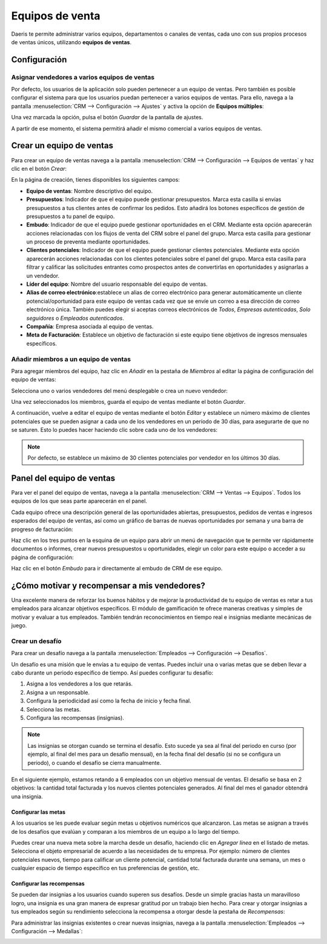 ================
Equipos de venta
================

Daeris te permite administrar varios equipos, departamentos o canales de ventas, cada uno con sus propios procesos de
ventas únicos, utilizando **equipos de ventas**.

.. youtube:: 40Jk3Nft1xU
    :align: right
    :width: 786
    :height: 442

Configuración
=============

Asignar vendedores a varios equipos de ventas
---------------------------------------------

Por defecto, los usuarios de la aplicación solo pueden pertenecer a un equipo de ventas. Pero también es posible configurar
el sistema para que los usuarios puedan pertenecer a varios equipos de ventas. Para ello, navega a la pantalla
:menuselection:`CRM --> Configuración --> Ajustes` y activa la opción de **Equipos múltiples**:

.. image:: equipos/equipos-multiples.png
   :align: center
   :alt: Asigne vendedores a varios equipos de ventas.

Una vez marcada la opción, pulsa el botón *Guardar* de la pantalla de ajustes.

A partir de ese momento, el sistema permitirá añadir el mismo comercial a varios equipos de ventas.

Crear un equipo de ventas
=========================

Para crear un equipo de ventas navega a la pantalla :menuselection:`CRM --> Configuración --> Equipos de ventas` y haz
clic en el botón *Crear*:

.. image:: equipos/crear-equipo-ventas.png
   :align: center
   :alt: Crear equipo de ventas

En la página de creación, tienes disponibles los siguientes campos:

-  **Equipo de ventas**: Nombre descriptivo del equipo.

-  **Presupuestos**: Indicador de que el equipo puede gestionar presupuestos. Marca esta casilla si envías presupuestos
   a tus clientes antes de confirmar los pedidos. Esto añadirá los botones específicos de gestión de presupuestos a tu
   panel de equipo.

-  **Embudo**: Indicador de que el equipo puede gestionar oportunidades en el CRM. Mediante esta opción aparecerán
   acciones relacionadas con los flujos de venta del CRM sobre el panel del grupo. Marca esta casilla para gestionar un
   proceso de preventa mediante oportunidades.

-  **Clientes potenciales**: Indicador de que el equipo puede gestionar clientes potenciales. Mediante esta opción
   aparecerán acciones relacionadas con los clientes potenciales sobre el panel del grupo. Marca esta casilla para filtrar y
   calificar las solicitudes entrantes como prospectos antes de convertirlas en oportunidades y asignarlas a un vendedor.

-  **Líder del equipo**: Nombre del usuario responsable del equipo de ventas.

-  **Alias de correo electrónico**:establece un alias de correo electrónico para generar automáticamente un cliente
   potencial/oportunidad para este equipo de ventas cada vez que se envíe un correo a esa dirección de correo electrónico
   única. También puedes elegir si aceptas correos electrónicos de *Todos*, *Empresas autenticadas*, *Solo seguidores* o
   *Empleados autenticados*.

-  **Compañía**: Empresa asociada al equipo de ventas.

-  **Meta de Facturación**: Establece un objetivo de facturación si este equipo tiene objetivos de ingresos mensuales
   específicos.

.. image:: equipos/detalle-equipo-ventas.png
   :align: center
   :alt: Detalle del equipo de ventas

Añadir miembros a un equipo de ventas
-------------------------------------

Para agregar miembros del equipo, haz clic en *Añadir* en la pestaña de *Miembros* al editar la página de configuración
del equipo de ventas:

.. image:: equipos/agregar-miembros.png
   :align: center
   :alt: Agregar miembros al equipo de ventas

Selecciona uno o varios vendedores del menú desplegable o crea un nuevo vendedor:

.. image:: equipos/seleccionar-miembros.png
   :align: center
   :alt: Agregar miembros al equipo de ventas

Una vez seleccionados los miembros, guarda el equipo de ventas mediante el botón *Guardar*.

A continuación, vuelve a editar el equipo de ventas mediante el botón *Editar* y establece un número máximo de clientes
potenciales que se pueden asignar a cada uno de los vendedores en un período de 30 días, para asegurarte de que no se
saturen. Esto lo puedes hacer haciendo clic sobre cada uno de los vendedores:

.. image:: equipos/editar-miembros.png
   :align: center
   :alt: Editar miembros del equipo de ventas

.. note::
   Por defecto, se establece un máximo de 30 clientes potenciales por vendedor en los últimos 30 días.

Panel del equipo de ventas
==========================

Para ver el panel del equipo de ventas, navega a la pantalla :menuselection:`CRM --> Ventas --> Equipos`. Todos los
equipos de los que seas parte aparecerán en el panel.

Cada equipo ofrece una descripción general de las oportunidades abiertas, presupuestos, pedidos de ventas e ingresos
esperados del equipo de ventas, así como un gráfico de barras de nuevas oportunidades por semana y una barra de progreso
de facturación:

.. image:: equipos/panel-equipos-ventas.png
   :align: center
   :alt: Panel de los equipos de ventas

Haz clic en los tres puntos en la esquina de un equipo para abrir un menú de navegación que te permite ver rápidamente
documentos o informes, crear nuevos presupuestos u oportunidades, elegir un color para este equipo o acceder a su página
de configuración:

.. image:: equipos/configuracion-equipos-ventas.png
   :align: center
   :alt: Configuración de los equipos de ventas

Haz clic en el botón *Embudo* para ir directamente al embudo de CRM de ese equipo.

¿Cómo motivar y recompensar a mis vendedores?
=============================================

Una excelente manera de reforzar los buenos hábitos y de mejorar la productividad de tu equipo de ventas es retar a tus
empleados para alcanzar objetivos específicos. El módulo de gamificación te ofrece maneras creativas y simples de motivar
y evaluar a tus empleados. También tendrán reconocimientos en tiempo real e insignias mediante mecánicas de juego.

Crear un desafío
----------------

Para crear un desafío navega a la pantalla :menuselection:`Empleados --> Configuración --> Desafíos`.

.. image:: equipos/desafios-ventas.png
   :align: center
   :alt: Desafíos de ventas

Un desafío es una misión que le envías a tu equipo de ventas. Puedes incluir una o varias metas que se deben llevar a
cabo durante un periodo específico de tiempo. Así puedes configurar tu desafío:

#. Asigna a los vendedores a los que retarás.

#. Asigna a un responsable.

#. Configura la periodicidad así como la fecha de inicio y fecha final.

#. Selecciona las metas.

#. Configura las recompensas (insignias).

.. note::
   Las insignias se otorgan cuando se termina el desafío. Esto sucede ya sea al final del periodo en curso (por ejemplo,
   al final del mes para un desafío mensual), en la fecha final del desafío (si no se configura un periodo), o cuando el
   desafío se cierra manualmente.

En el siguiente ejemplo, estamos retando a 6 empleados con un objetivo mensual de ventas. El desafío se basa en 2 objetivos:
la cantidad total facturada y los nuevos clientes potenciales generados. Al final del mes el ganador obtendrá una insignia.

.. image:: equipos/objetivos-ventas-mensuales.png
   :align: center
   :alt: Objetivos de ventas mensuales

Configurar las metas
~~~~~~~~~~~~~~~~~~~~

A los usuarios se les puede evaluar según metas u objetivos numéricos que alcanzaron. Las metas se asignan a través de
los desafíos que evalúan y comparan a los miembros de un equipo a lo largo del tiempo.

Puedes crear una nueva meta sobre la marcha desde un desafío, haciendo clic en *Agregar línea* en el listado de metas.
Selecciona el objeto empresarial de acuerdo a las necesidades de tu empresa. Por ejemplo: número de clientes potenciales
nuevos, tiempo para calificar un cliente potencial, cantidad total facturada durante una semana, un mes o cualquier
espacio de tiempo específico en tus preferencias de gestión, etc.

.. image:: equipos/definicion-meta.png
   :align: center
   :alt: Definición de meta de un desafío

Configurar las recompensas
~~~~~~~~~~~~~~~~~~~~~~~~~~

Se pueden dar insignias a los usuarios cuando superen sus desafíos. Desde un simple gracias hasta un maravilloso logro, una
insignia es una gran manera de expresar gratitud por un trabajo bien hecho. Para crear y otorgar insignias a tus empleados
según su rendimiento selecciona la recompensa a otorgar desde la pestaña de *Recompensas*:

.. image:: equipos/recompensas-desafio.png
   :align: center
   :alt: Recompensas de un desafío

Para administrar las insignias existentes o crear nuevas insignias, navega a la pantalla
:menuselection:`Empleados --> Configuración --> Medallas`:

.. image:: equipos/medallas.png
   :align: center
   :alt: Medallas de gamificación
